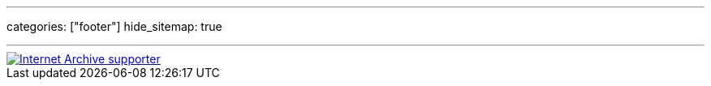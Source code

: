 ---
categories: ["footer"]
hide_sitemap: true

---

[link=https://archive.org/about/]
image::/img/archive.svg[Internet Archive supporter]
